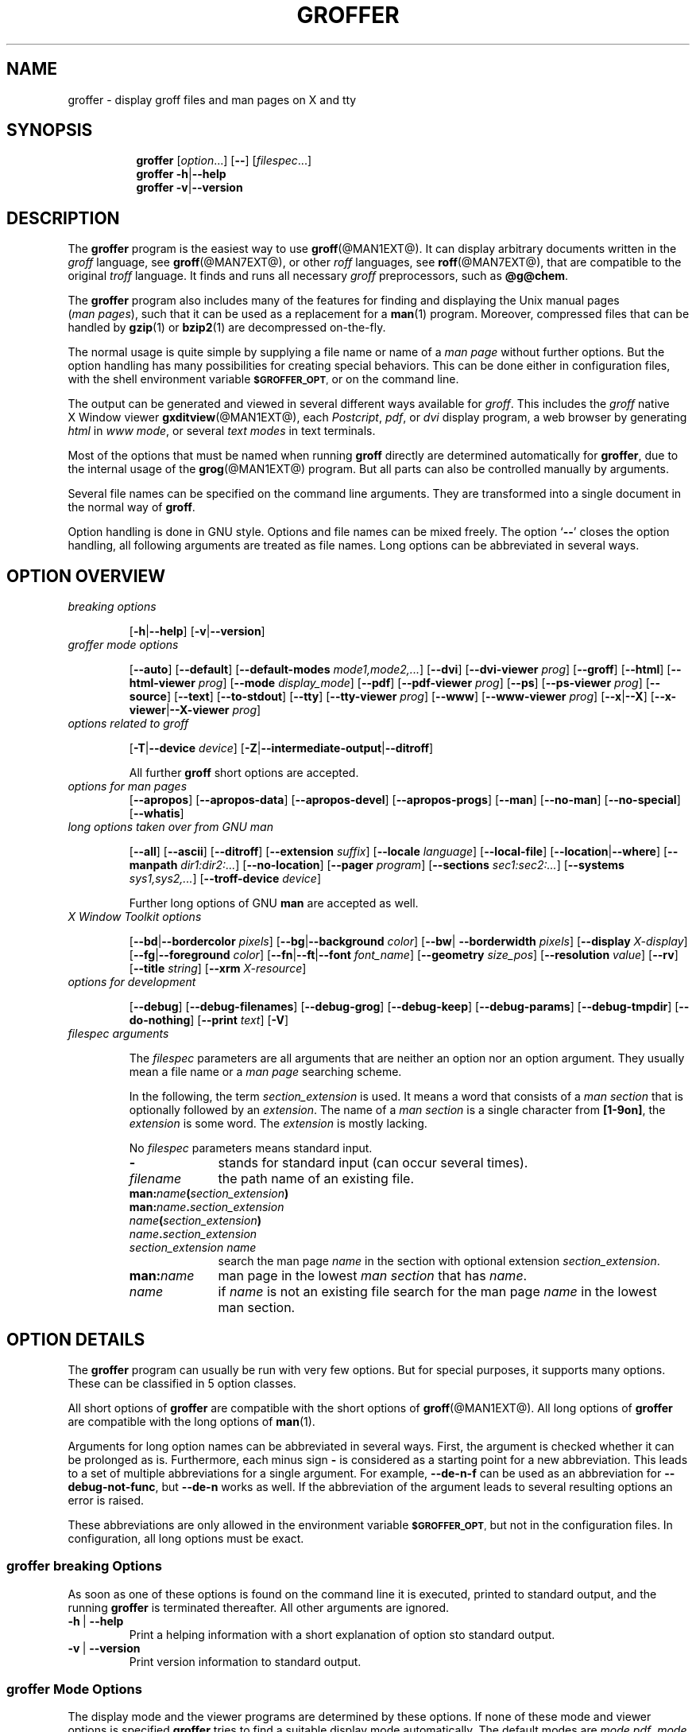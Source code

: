 .TH GROFFER @MAN1EXT@ "@MDATE@" "Groff Version @VERSION@"
.SH NAME
groffer \- display groff files and man\~pages on X and tty
.
.SH "SYNOPSIS"
.\" The .SH was moved to this place in order to appease `apropos'.
.
.\" --------------------------------------------------------------------
.\" Legalize
.\" --------------------------------------------------------------------
.
.ig
groffer.1 - man page for groffer (section 1).

Source file position:  <groff_source_top>/contrib/groffer/perl/groffer.man
Installed position:    $prefix/share/man/man1/groffer.1

Last update: 13 Feb 2007
..
.de author
This file was written by Bernd Warken.
..
.de copyleft
Copyright (C) 2001,2002,2004,2005,2006 Free Software Foundation, Inc.
.
.P
This file is part of
.IR \%groffer ,
which is part of
.IR \%groff ,
a free software project.
.
You can redistribute it and/or modify it under the terms of the
.nh
.B GNU General Public License
.hy
as published by the
.nh
.BR "Free Software Foundation" ,
.hy
either version 2, or (at your option) any later version.
.
.P
You should have received a copy of the \f[CR]GNU General Public
License\f[] along with
.IR groff ,
see the files \%\f[CB]COPYING\f[] and \%\f[CB]LICENSE\f[] in the top
directory of the
.I groff
source package.
.
Or read the
.I man\~page
.BR gpl (1).
You can also write to the
.nh
.B Free Software Foundation, 51 Franklin St - Fifth Floor, Boston,
.BR "MA 02110-1301, USA" .
.hy
..
.
.\" --------------------------------------------------------------------
.\" Setup
.\" --------------------------------------------------------------------
.
.ds Ellipsis "\&.\|.\|.\""
.
.\" --------------------------------------------------------------------
.\" setup for the macro definitions below
.\"
.\" naming:  namespace:cathegory_macro.variable_name  (experimental)
.
.\" --------------------------------------------------------------------
.\" configuration of prompt for `.Shell_cmd'* macros
.ds groffer:Shell_cmd.prompt_text sh#\"    prompt for shell commands
.ds groffer:Shell_cmd+.prompt_text >\"     prompt on continuation lines
.ds groffer:Shell_cmd_base.prompt_font I\" font for prompts
.
.\" automatically determine setup from the configuration above
.als @f groffer:Shell_cmd_base.prompt_font\"
.als @t groffer:Shell_cmd.prompt_text\"
.als @t+ groffer:Shell_cmd+.prompt_text\"
.ds groffer:Shell_cmd.prompt \f[\*[@f]]\*[@t]\f[]\"            needed
.ds groffer:Shell_cmd+.prompt \f[\*[@f]]\*[@t+]\f[]\"          needed
.nr @w \w'\*[groffer:Shell_cmd.prompt]'\"
.ft \*[@f]
.\" Full prompt width is maximum of texts plus 1m
.nr groffer:Shell_cmd_base.prompt_width (\n[@w]>?\n[@w+]+1m)\" needed
.ft
.rm @f
.rm @f+
.rm @t
.rm @t+
.rr @w
.rr @w+
.
.\" --------------------------------------------------------------------
.\" static register for inter-macro communication in `.Synopsis'*
.nr groffer:Synopsis.level 0
.
.\" --------------------------------------------------------------------
.\" static registers for inter-macro communication in `.TP'*
.nr groffer:TP.level 0
.rr groffer:TP_header.flag
.rr groffer:TP_body.flag
.rr groffer:TP.indent
.
.
.\" --------------------------------------------------------------------
.\" Macro definitions
.
.\" --------------------------------------------------------------------
.\" .CB  (<text>...)
.\"
.\" Print in constant-width bold font.
.\"
.de CB
.  ft CB
.  Text \\$*
.  ft
..
.\" --------------------------------------------------------------------
.\" .CI  (<text>...)
.\"
.\" Print in constant-width italic font.
.\"
.de CI
.  ft CI
.  Text \\$*
.  ft
..
.\" --------------------------------------------------------------------
.\" .CR  (<text>...)
.\"
.\" Print in constant-width roman font.
.\"
.de CR
.  ft CR
.  Text \\$*
.  ft
..
.\" --------------------------------------------------------------------
.\" .Error  (<text>...)
.\"
.\" Print error message to terminal and abort.
.\"
.de Error
.  tm \\$*
.  ab
..
.\" --------------------------------------------------------------------
.\" .Env_var  (<env_var_name> [<punct>])
.\"
.\" Display an environment variable, with optional punctuation.
.\"
.de Env_var
.  nh
.  SM
.  Text \f[CB]\\$1\f[]\\$2
.  hy
..
.\" --------------------------------------------------------------------
.\" .File_name  (<path_name>)
.\"
.\" Display a file or directory name in CB font.
.\"
.de File_name
.  Header_CB \\$@
..
.\" --------------------------------------------------------------------
.\" .Header_CB  (<path_name>)
.\"
.\" Display a line in CB font, for example after .TP
.\"
.de Header_CB
.  nh
.  Text \f[CB]\\$1\f[]\\$2
.  hy
..
.\" --------------------------------------------------------------------
.\" .Opt_-  ([<punct>])
.\"
.\" Print `-' (minus sign); optional punctuation.
.\"
.de Opt_-
.  ie (\\n[.$] == 0) \
.    Opt_alt - ""
.  el \
.    Opt_alt - "" "\\$1"
..
.\" --------------------------------------------------------------------
.\" .Opt_[-]  ([<punct>])
.\"
.\" Print `Opt_[-]' (minus sign in brackets); optional punctuation.
.\"
.de Opt_[-]
.  ie (\\n[.$] == 0) \
.    Opt_[alt] - ""
.  el \
.    Opt_[alt] - "" "\\$1"
..
.\" --------------------------------------------------------------------
.\" .Opt_--  ([<punct>])
.\"
.\" Print `--' (double minus); optional punctuation.
.\"
.de Opt_--
.  ie (\\n[.$] == 0) \
.    Opt_alt -- ""
.  el \
.    Opt_alt -- "" "\\$1"
..
.\" --------------------------------------------------------------------
.\" .Opt_[--]  ([<punct>])
.\"
.\" Print `Opt_[--]' (double minus in brackets); optional punctuation.
.\"
.de Opt_[--]
.  ie (\\n[.$] == 0) \
.    Opt_[alt] -- ""
.  el \
.    Opt_[alt] -- "" "\\$1"
..
.\" --------------------------------------------------------------------
.\" .Opt_alt  ([<minus> <opt>]... [<arg> [<punct>]])
.\"
.\" Alternate options separated by a vertical bar.
.\"
.\" Arguments:
.\"   minus: either `-' or `--' (font CB).
.\"   opt: a name for an option, empty allowed (font CB).
.\"   arg: optionally, the argument to the option (font I).
.\"   punct: optional punctuation (in the starting font).
.\" Result:
.\"   The minus/opt argument pairs, each
.\"   separated by a vertical bar `|', optionally add 'arg', separated
.\"   a space character ` '.
.\"
.\" Example:
.\"  .Opt_alt - T -- device -- device-troff device .
.\"  results in
.\"  -T|--device|--device-troff device.
.\"
.de Opt_alt
.  Opt_alt_base "" | "" \\$@
..
.\" --------------------------------------------------------------------
.\" .Opt_[alt]  ([<minus> <opt>]... [<arg> [<punct>]])
.\"
.\" Alternate options in brackets for section SYNOPSIS.
.\"
.\" Arguments:
.\"   minus: either `-' or `--' (font CB).
.\"   opt: a name for an option, empty allowed (font CB).
.\"   arg: optionally, the argument to the option (font I).
.\"   punct: optional punctuation (in the starting font).
.\" Global strings written to:
.\"   `@oa_prefix': left enclosing character (`[')
.\"   `@oa_sep': separator (`|')
.\"   `@oa_postfix': right enclosing character (`]')
.\" Result:
.\"   The minus/opt argument pairs, each separated by a vertical
.\"   bar `|', optionally add 'arg', separated by a space character ` '.
.\"
.\" Example:
.\"  .Opt_[alt] - T -- device -- device-troff device .
.\"  results in
.\"  [-T|--device|--device-troff device].
.\"
.de Opt_[alt]
.  Opt_alt_base [ | ] \\$@
..
.\" --------------------------------------------------------------------
.\" .Opt_alt_base  (<pre> <sep> <post> [<minus> <opt>]... [arg [punct]])
.\"
.\" Alternating options; base macro for many others; do not use directly.
.\"
.\" Arguments:
.\"   <pre>: prefix, result is preceded by this.
.\"   <sep>: separator between minus/opt pairs.
.\"   <post>: postfix, is appended to the result.
.\"   <minus>: either `-' or `--' (font CB).
.\"   <opt>: a name for an option, empty allowed (font CB).
.\"   <arg>: optionally, the argument to the option (font I).
.\"   <punct>: optional punctuation (in the starting font).
.\" Result:
.\"   String `<pre>' followed by the <minus>/<opt> argument pairs, each
.\"   separated by string `<sep>', optionally add '<arg>', separated by
.\"   a single space ` ', followed by the string `<post>'.  Terminated
.\"   by the optional punctuation <punct>.
.\"
.de Opt_alt_base
.  nr @font \\n[.f]\"
.  if (\\n[.$] < 3) \
.    Error .\\0: not enough arguments.
.  ds @pre \)\\$1\)\"                   prefix
.  ds @sep \)\\$2\)\"                   separator
.  ds @post \)\\$3\)\"                  postfix
.  shift 3
.  nr @count 0
.  ds @res \f[CR]\\*[@pre]\"
.  while (\\n[.$] >= 2) \{\
.    \"                                  do the pairs, break on no `-'
.    if !'\\$1'-' \{\
.      if !'\\$1'--' \
.        break
.    \}
.    \"                                  separator
.    if (\\n[@count] > 0) \
.      as @res \f[CR]\\*[@sep]\:\"
.    nr @count +1
.    \"                                  combine minus with option name
.    as @res \f[CB]\\-\"
.    if '\\$1'--' \
.      as @res \\-\"
.    as @res \\$2\"
.    shift 2
.  \}
.  if (\\n[.$] >= 3) \
.    Error .\\0: wrong arguments: \\$@
.  \"                                    all pairs are done
.  ie (\\n[.$] == 0) \
.    as @res \f[CR]\\*[@post]\"
.  el \{\
.    \"                                  optional option argument
.    if !'\\$1'' \
.      as @res \f[CR] \,\f[I]\\$1\"
.    shift
.    \"                                  postfix
.    as @res \\f[CR]\\*[@post]\"
.    if (\\n[.$] >= 1) \{\
.      \"                                add punctuation
.      as @res \f[\\n[@font]]\\$1\"
.    \}
.  \}
.  nh
.  Text \\*[@res]
.  hy
.  ft \\n[@font]
.  rr @count
.  rr @font
.  rm @pre
.  rm @post
.  rm @sep
.  rm @res
..
.\" --------------------------------------------------------------------
.\" .Opt_def  ([<minus> <opt>]... [<arg> [<punct>]])
.\"
.\" Definitions of options in section OPTIONS.
.\"
.\" Arguments:
.\"   minus: either `-' or `--' (font CB).
.\"   opt: a name for an option, empty allowed (font CB).
.\"   arg: optionally, the argument to the option (font I).
.\"   punct: optional punctuation (in the starting font).
.\" Result:
.\"   The header for an indented paragraph, consisting of
.\"   minus/opt argument pairs, each, separated by a space
.\"   character ` ', optionally add 'arg', separated a space
.\"   character ` '.
.\"
.\" Example:
.\"  .Opt_def - T -- device -- device-troff device .
.\"  results in
.\"  -T --device --device-troff device.
.\"  as the header of for indented paragraph.
.\"
.de Opt_def
.  TP
.    Opt_alt_base "" "\~|\~" "" \\$@
..
.\" --------------------------------------------------------------------
.\" .Opt_element  ([<minus> <opt>]... [<arg> [<punct>]])
.\"
.\" Definitions of options in section OPTIONS.
.\"
.\" Arguments:
.\"   minus: either `-' or `--' (font CB).
.\"   opt: a name for an option, empty allowed (font CB).
.\"   arg: optionally, the argument to the option (font I).
.\"   punct: optional punctuation (in the starting font).
.\" Result:
.\"   The minus/opt argument pairs, each, separated by a space
.\"   character ` ', optionally add 'arg', separated a space
.\"   character ` '.
.\"
.\" Example:
.\"  .Opt_element - T -- device -- device-troff device .
.\"  results in
.\"  -T --device --device-troff device.
.\"
.de Opt_element
.  Opt_alt_base "" "\~" "" \\$@
..
.\" --------------------------------------------------------------------
.als Opt_list Opt_element
.
.\" --------------------------------------------------------------------
.\" .Opt_long  ([<name> [<punct>]])
.\"
.\" Print `--name' somewhere in the text; optional punctuation.
.\"
.de Opt_long
.  Opt_alt -- "\\$1" "" "\\$2"
..
.\" --------------------------------------------------------------------
.\" .Opt_long_arg  ([<name> <arg> [<punct>]])
.\"
.\" Print `--name=arg' somewhere in the text; optional punctuation.
.\"
.de Opt_long_arg
.  Opt_alt -- "\\$1=\\$2" "" "\\$3"
..
.\" --------------------------------------------------------------------
.\" .Opt_[long]  ([<name> [<punct>]])
.\"
.\" Print `--name' somewhere in the text; optional punctuation.
.\"
.de Opt_[long]
.  Opt_[alt] -- "\\$1" "" "\\$2"
..
.\" --------------------------------------------------------------------
.\" .Opt_short  ([<name> [<punct>]])
.\"
.\" Print `-name' somewhere in the Text; optional punctuation.
.\"
.de Opt_short
.  Opt_alt - "\\$1" "" "\\$2"
..
.\" --------------------------------------------------------------------
.\" .Opt_[short]  ([name [punct]])
.\"
.\" Print `[-name]' somewhere in the Text; optional punctuation.
.\"
.de Opt_[short]
.  Opt_[alt] - "\\$1" "" "\\$2"
..
.\" --------------------------------------------------------------------
.\" .Shell_cmd  (<CR> [<CI>] ...)
.\"
.\" A shell command line; display args alternating in fonts CR and CI.
.\"
.\" Examples:
.\"   .Shell_cmd "groffer --dpi 100 file"
.\"     result: `sh#  groffer --dpi 100 file'
.\"             with 'sh#' in font I, the rest in CR
.\"
.\"   .Shell_cmd groffer\~--dpi\~100\~file
.\"     result: the same as above
.\"
.\"   .Shell_cmd "groffer --dpi=" value " file"
.\"     result: sh#  groffer --dpi=value file
.\"             with `groffer --dpi=' and `file' in CR; `value' in CI
.\"
.\"   .Shell_cmd groffer\~--dpi= value \~file
.\"     result: the same as the previous example
.\"
.de Shell_cmd
.  groffer:Shell_cmd_base "\*[groffer:Shell_cmd.prompt]" \\$@
..
.\" --------------------------------------------------------------------
.\" .Shell_cmd+  (<CR> [<CI>] ...)
.\"
.\" A continuation line for .Shell_cmd.
.\"
.de Shell_cmd+
.  groffer:Shell_cmd_base "\*[groffer:Shell_cmd+.prompt]" \\$@
..
.\" --------------------------------------------------------------------
.\" .Shell_cmd_base  (<prompt> [<CR> [<CI>] ...])
.\"
.\" A shell command line; display args alternating in fonts CR and CI.
.\" Internal, do not use directly.
.\"
.\" Globals: read-only register @.Shell_cmd_width
.\"
.de groffer:Shell_cmd_base
.  if (\\n[.$] <= 0) \
.    return
.  nr @+font \\n[.f]\"
.  ds @prompt \\$1\"
.  ft CR
.  \" gap between prompt and command
.  nr @+gap \\n[groffer:Shell_cmd_base.prompt_width]-\\w'\\*[@prompt]'\"
.  ds @res \\*[@prompt]\h'\\n[@+gap]u'\"
.  shift
.  ds @cf CR\"
.  while (\\n[.$] > 0) \{\
.    as @res \\f[\\*[@cf]]\\$1\"
.    shift
.    ie '\\*[@cf]'CR' \
.      ds @cf I\"
.    el \
.      ds @cf CR\"
.  \}
.  br
.  ad l
.  nh
.  nf
.  Text \\*[@res]\"
.  fi
.  hy
.  ad
.  br
.  ft \\n[@+font]
.  rr @+font
.  rr @+gap
.  rm @cf
.  rm @res
..
.\" --------------------------------------------------------------------
.\" .Synopsis  ()
.\"
.\" Begin a synopsis section, to be ended by a ./Synopsis macro.
.\"
.de Synopsis
.  if (\\n[groffer:Synopsis.level] > 0) \
.    Error .\\$0: previous .Synopsis was not closed by ./Synopsis.
.  nh
.  ds @1 \\$1\"
.  nr @old_indent \\n(.i
.  ad l
.  in +\w'\fB\\*[@1]\0'u
.  ti \\n[@old_indent]u
.  B \\*[@1]\0\c
.  rr @old_indent
.  rm @1
.  nr groffer:Synopsis.level +1\"        marker for ./Synopsis
..
.\"  --------------------------------------------------------------------
.\" ./Synopsis  ()
.\"
.\" Close a synopsis section opened by the previous .Synopsis macro.
.\"
.de /Synopsis
.  if (\\n[groffer:Synopsis.level] <= 0) \
.    Error .\\$0: no previous call of .Synopsis
.  br
.  ad
.  in
.  hy
.  nr groffer:Synopsis.level -1
..
.\"  --------------------------------------------------------------------
.\" .Text  (<text>...)
.\"
.\" Treat the arguments as text, no matter how they look.
.\"
.de Text
.  if (\\n[.$] == 0) \
.    return
.  nh
.  nop \)\\$*\)
.  hy
..
.\" --------------------------------------------------------------------
.\" .Topic  ([<indent>])
.\"
.\" A bulleted paragraph
.\"
.de Topic
.  ie (\\n[.$] = 0) \
.    ds @indent 2m\"
.  el \
.    ds @indent \\$1\"
.  TP \\*[@indent]
.  Text \[bu]
.  rm @indent
..
.\" End of macro definitions
.
.
.\" --------------------------------------------------------------------
.\" SH "SYNOPSIS"
.\" --------------------------------------------------------------------
.
.ad l
.Synopsis groffer
.RI [ option \*[Ellipsis]]
.Opt_[--]
.RI [ \%filespec \*[Ellipsis]]
./Synopsis
.
.Synopsis groffer
.Opt_alt - h -- help
./Synopsis
.
.Synopsis groffer
.Opt_alt - v -- version
./Synopsis
.
.
.\" --------------------------------------------------------------------
.SH DESCRIPTION
.\" --------------------------------------------------------------------
.
The
.B \%groffer
program is the easiest way to use
.BR \%groff (@MAN1EXT@).
It can display arbitrary documents written in the
.I \%groff
language, see
.BR \%groff (@MAN7EXT@),
or other
.I \%roff
languages, see
.BR \%roff (@MAN7EXT@),
that are compatible to the original
.I \%troff
language.
.
It finds and runs all necessary
.I groff
preprocessors, such as
.BR @g@chem .
.
.
.P
The
.B \%groffer
program also includes many of the features for finding and displaying
the \%\f[CR]Unix\f[] manual pages
.nh
.RI ( man\~pages ),
.hy
such that it can be used as a replacement for a
.BR \%man (1)
program.
.
Moreover, compressed files that can be handled by
.BR \%gzip (1)
or
.BR \%bzip2 (1)
are decompressed on-the-fly.
.
.
.P
The normal usage is quite simple by supplying a file name or name of a
.I \%man\~page
without further options.
.
But the option handling has many possibilities for creating special
behaviors.
.
This can be done either in configuration files, with the shell
environment variable
.Env_var \%$GROFFER_OPT ,
or on the command line.
.
.
.P
The output can be generated and viewed in several different ways
available for
.IR \%groff .
.
This includes the
.I \%groff
native \%\f[CR]X\~Window\f[] viewer
.BR \%gxditview (@MAN1EXT@),
each
.IR \%Postcript ,
.IR \%pdf ,
or
.I \%dvi
display program, a web browser by generating
.I \%html
in
.IR \%www\~mode ,
or several
.I \%text\~modes
in text terminals.
.
.
.P
Most of the options that must be named when running
.B \%groff
directly are determined automatically for
.BR \%groffer ,
due to the internal usage of the
.BR \%grog (@MAN1EXT@)
program.
.
But all parts can also be controlled manually by arguments.
.
.
.P
Several file names can be specified on the command line arguments.
.
They are transformed into a single document in the normal way of
.BR \%groff .
.
.
.P
Option handling is done in \f[CR]GNU\f[] style.
.
Options and file names can be mixed freely.
.
The option
.RB ` \-\- '
closes the option handling, all following arguments are treated as
file names.
.
Long options can be abbreviated in several ways.
.
.
.\" --------------------------------------------------------------------
.SH "OPTION OVERVIEW"
.\" --------------------------------------------------------------------
.
.TP
.I breaking options
.RS
.P
.Opt_[alt] - h -- help
.Opt_[alt] - v -- version
.RE
.
.
.TP
.I \%groffer mode options
.RS
.P
.Opt_[alt] -- auto
.Opt_[alt] -- default
.Opt_[alt] -- default\-modes mode1,mode2,\*[Ellipsis]
.Opt_[alt] -- dvi
.Opt_[alt] -- dvi\-viewer prog
.Opt_[alt] -- groff
.Opt_[alt] -- html
.Opt_[alt] -- html\-viewer prog
.Opt_[alt] -- mode display_mode
.Opt_[alt] -- pdf
.Opt_[alt] -- pdf\-viewer prog
.Opt_[alt] -- ps
.Opt_[alt] -- ps\-viewer prog
.Opt_[alt] -- source
.Opt_[alt] -- text
.Opt_[alt] -- to\-stdout
.Opt_[alt] -- tty
.Opt_[alt] -- tty\-viewer prog
.Opt_[alt] -- www
.Opt_[alt] -- www\-viewer prog
.Opt_[alt] -- x -- X
.Opt_[alt] -- x\-viewer -- X\-viewer prog
.RE
.
.
.TP
.I options related to \%groff
.RS
.P
.Opt_[alt] - T -- device device
.Opt_[alt] - Z -- intermediate\-output -- ditroff
.P
All further
.B \%groff
short options are accepted.
.RE
.
.
.TP
.I options for man\~pages
.Opt_[alt] -- apropos
.Opt_[alt] -- apropos\-data
.Opt_[alt] -- apropos\-devel
.Opt_[alt] -- apropos\-progs
.Opt_[alt] -- man
.Opt_[alt] -- no-man
.Opt_[alt] -- no-special
.Opt_[alt] -- whatis
.
.
.TP
.I long options taken over from GNU man
.RS
.P
.Opt_[alt] -- all
.Opt_[alt] -- ascii
.Opt_[alt] -- ditroff
.Opt_[alt] -- extension suffix
.Opt_[alt] -- locale language
.Opt_[alt] -- local-file
.Opt_[alt] -- location -- where
.Opt_[alt] -- manpath dir1:dir2:\*[Ellipsis]
.Opt_[alt] -- no-location
.Opt_[alt] -- pager program
.Opt_[alt] -- sections sec1:sec2:\*[Ellipsis]
.Opt_[alt] -- systems sys1,sys2,\*[Ellipsis]
.Opt_[alt] -- troff-device device
.P
Further long options of \f[CR]GNU\f[]
.B man
are accepted as well.
.RE
.
.
.TP
.I X Window Toolkit options
.RS
.P
.Opt_[alt] -- bd -- bordercolor pixels
.Opt_[alt] -- bg -- background color
.Opt_[alt] -- bw -- borderwidth pixels
.Opt_[alt] -- display X-display
.Opt_[alt] -- fg -- foreground color
.Opt_[alt] -- fn -- ft -- font font_name
.Opt_[alt] -- geometry size_pos
.Opt_[alt] -- resolution value
.Opt_[alt] -- rv
.Opt_[alt] -- title string
.Opt_[alt] -- xrm X-resource
.RE
.
.
.TP
.I options for development
.RS
.P
.Opt_[alt] -- debug
.Opt_[alt] -- debug\-filenames
.Opt_[alt] -- debug\-grog
.Opt_[alt] -- debug\-keep
.Opt_[alt] -- debug\-params
.Opt_[alt] -- debug\-tmpdir
.Opt_[alt] -- do\-nothing
.Opt_[alt] -- print text
.Opt_[alt] - V
.RE
.
.
.TP
.I \%filespec arguments
.RS
.P
The
.I \%filespec
parameters are all arguments that are neither an option nor an option
argument.
.
They usually mean a file name or a
.I man page
searching scheme.
.
.
.P
In the following, the term
.I section_extension
is used.
.
It means a word that consists of a
.I man section
that is optionally followed by an
.IR extension .
.
The name of a
.I man section
is a single character from
.BR \%[1-9on] ,
the
.I extension
is some word.
.
The
.I extension
is mostly lacking.
.
.
.P
No
.I \%filespec
parameters means standard input.
.
.
.TP 10m
.Opt_short ""
stands for standard input (can occur several times).
.
.
.TP
.I filename
the path name of an existing file.
.
.
.TP
.BI man: name ( section_extension )
.TQ
.BI man: name . section_extension
.TQ
.IB name ( section_extension )
.TQ
.IB name . section_extension
.TQ
.I "section_extension name"
search the \%man\~page
.I \%name
in the section with optional extension
.IR section_extension .
.
.
.TP
.BI man: name
\%man\~page in the lowest
.I \%man\~section
that has
.IR \%name .
.
.
.TP
.I name
if
.I \%name
is not an existing file search for the man\~page
.I \%name
in the lowest man\~section.
.
.RE
.
.
.\" --------------------------------------------------------------------
.SH "OPTION DETAILS"
.\" --------------------------------------------------------------------
.
The
.B \%groffer
program can usually be run with very few options.
.
But for special purposes, it supports many options.
.
These can be classified in 5 option classes.
.
.
.P
All short options of
.B \%groffer
are compatible with the short options of
.BR \%groff (@MAN1EXT@).
.
All long options of
.B \%groffer
are compatible with the long options of
.BR \%man (1).
.
.
.P
Arguments for long option names can be abbreviated in several ways.
.
First, the argument is checked whether it can be prolonged as is.
.
Furthermore, each minus sign
.Opt_short
is considered as a starting point for a new abbreviation.
.
This leads to a set of multiple abbreviations for a single argument.
.
For example,
.Opt_long de\-n\-f
can be used as an abbreviation for
.Opt_long debug\-not\-func ,
but
.Opt_long de\-n
works as well.
.
If the abbreviation of the argument leads to several resulting options
an error is raised.
.
.
.P
These abbreviations are only allowed in the environment variable
.Env_var \%$GROFFER_OPT ,
but not in the configuration files.
.
In configuration, all long options must be exact.
.
.
.\" --------------------------------------------------------------------
.SS "groffer breaking Options"
.\" --------------------------------------------------------------------
.
As soon as one of these options is found on the command line it is
executed, printed to standard output, and the running
.B \%groffer
is terminated thereafter.
.
All other arguments are ignored.
.
.
.Opt_def - h -- help
Print a helping information with a short explanation of option sto
standard output.
.
.
.Opt_def - v -- version
Print version information to standard output.
.
.
.\" --------------------------------------------------------------------
.SS "groffer Mode Options"
.\" --------------------------------------------------------------------
.
The display mode and the viewer programs are determined by these
options.
.
If none of these mode and viewer options is specified
.B \%groffer
tries to find a suitable display mode automatically.
.
The default modes are
.IR "mode pdf" ,
.IR "mode ps" ,
.IR "mode html" ,
.IR "mode x" ,
and
.I "mode dvi"
in \%\f[CR]X\~Window\f[] with different viewers and
.I mode tty
with device
.I latin1
under
.B less
on a terminal; other modes are tested if the programs for the main
default mode do not exist.
.
.
.P
In \%\f[CR]X\~Window\f[],
many programs create their own window when called.
.B \%groffer
can run these viewers as an independent program in the background.
.
As this does not work in text mode on a terminal (tty) there must be a
way to know which viewers are \%\f[CR]X\~Window\f[] graphical
programs.
.
The
.B \%groffer
script has a small set of information on some viewer names.
.
If a viewer argument of the command\-line chooses an element that is
kept as \%\f[CR]X\~Window\f[] program in this list it is treated as a
viewer that can run in the background.
.
All other, unknown viewer calls are not run in the background.
.
.
.P
For each mode, you are free to choose whatever viewer you want.
.
That need not be some graphical viewer suitable for this mode.
.
There is a chance to view the output source; for example, the
combination of the options
.Opt_long mode=ps
and
.Opt_long ps\-viewer=less
shows the content of the
.I Postscript
output, the source code, with the pager
.BR less .
.
.
.Opt_def -- auto
Equivalent to
.Opt_long_arg mode auto .
.
.
.Opt_def -- default
Reset all configuration from previously processed command line options
to the default values.
.
This is useful to wipe out all former options of the configuration, in
.Env_var \%$GROFFER_OPT ,
and restart option processing using only the rest of the command line.
.
.
.Opt_def -- default\-modes mode1,mode2,\*[Ellipsis]
Set the sequence of modes for
.I \%auto\~mode
to the comma separated list given in the argument.
.
See
.Opt_long mode
for details on modes.  Display in the default manner; actually, this
means to try the modes
.IR x ,
.IR ps ,
and
.I \%tty
in this sequence.
.
.
.
.Opt_def -- dvi
Equivalent to
.Opt_long_arg mode \%dvi .
.
.
.Opt_def -- dvi\-viewer prog
Choose a viewer program for
.IR \%dvi\~mode .
.
This can be a file name or a program to be searched in
.Env_var $PATH .
.
Known \%\f[CR]X\~Window\f[]
.I \%dvi
viewers include
.BR \%xdvi (1)
and
.BR \%dvilx (1)
.
In each case, arguments can be provided additionally.
.
.
.Opt_def -- groff
Equivalent to
.Opt_long_arg mode groff .
.
.
.Opt_def -- html
Equivalent to
.Opt_long_arg mode html .
.
.
.Opt_def -- html\-viewer
Choose a web browser program for viewing in
.IR \%html\~mode .
.
It can be the path name of an executable file or a program in
.Env_var $PATH .
.
In each case, arguments can be provided additionally.
.
.
.Opt_def -- mode value
.
Set the display mode.
.
The following mode values are recognized:
.
.RS
.
.TP
.Header_CB auto
Select the automatic determination of the display mode.
.
The sequence of modes that are tried can be set with the
.Opt_long default\-modes
option.
.
Useful for restoring the
.I \%default\~mode
when a different mode was specified before.
.
.
.TP
.Header_CB dvi
Display formatted input in a
.I \%dvi
viewer program.
.
By default, the formatted input is displayed with the
.BR \%xdvi (1)
program.
.Opt_long dvi .
.
.
.TP
.Header_CB groff
After the file determination, switch
.B \%groffer
to process the input like
.BR \%groff (@MAN1EXT@)
would do.
.
This disables the
.I \%groffer
viewing features.
.
.
.TP
.Header_CB html
Translate the input into html format and display the result in a web
browser program.
.
By default, the existence of a sequence of standard web browsers is
tested, starting with
.BR \%konqueror (1)
and
.BR \%mozilla (1).
The text html viewer is
.BR \%lynx (1).
.
.
.TP
.Header_CB pdf
Display formatted input in a
.I \%PDF
(Portable Document Format) viewer
program.
.
By default, the input is formatted by
.B \%groff
using the Postscript device, then it is transformed into the PDF file
format using
.BR \%gs (1),
or
.BR ps2pdf (1).
If that's not possible, the
.I Postscript mode (ps)
is used instead.
.
Finally it is displayed using different viewer programs.
.
.I \%pdf
has a big advantage because the text is displayed graphically and
is searchable as well.
.
.
.TP
.Header_CB ps
Display formatted input in a Postscript viewer program.
.
By default, the formatted input is displayed in one of many viewer
programs.
.
.
.TP
.Header_CB text
Format in a
.I \%groff\~text\~mode
and write the result to standard output without a pager or viewer
program.
.
The text device,
.I \%latin1
by default, can be chosen with option
.Opt_short T .
.
.
.TP
.Header_CB tty
Format in a
.I \%groff\~text\~mode
and write the result to standard output using a text pager program,
even when in \%\f[CR]X\~Window\f[].
.
.
.TP
.Header_CB www
Equivalent to
.Opt_long_arg mode html .
.
.
.TP
.Header_CB x
Display the formatted input in a native
.I roff
viewer.
.
By default, the formatted input is displayed with the
.BR \%gxditview (@MAN1EXT@)
program being distributed together with
.BR \%groff .
But the standard \%\f[CR]X\~Window\f[] tool
.BR \%xditview (1)
can also be chosen with the option
.Opt_long x\-viewer .
The default resolution is
.BR 75\~dpi ,
but
.B 100\~dpi
are also possible.
.
The default
.I groff
device
for the resolution of
.B 75\~dpi
is
.BR X75\-12 ,
for
.B 100\~dpi
it is
.BR X100 .
.
The corresponding
.I "groff intermediate output"
for the actual device is generated and the result is displayed.
.
For a resolution of
.BR 100\~dpi ,
the default width of the geometry of the display program is chosen to
.BR 850\~dpi .
.
.
.TP
.Header_CB X
Equivalent to
.Opt_long_arg mode x .
.
.
.P
The following modes do not use the
.I \%groffer
viewing features.
.
They are only interesting for advanced applications.
.
.
.TP
.Header_CB groff
Generate device output with plain
.I \%groff
without using the special viewing features of
.IR \%groffer .
If no device was specified by option
.Opt_short T
the
.I \%groff
default
.B \%ps
is assumed.
.
.
.TP
.Header_CB source
Output the roff source code of the input files without further
processing.
.
.
.RE
.
.
.Opt_def -- pdf
Equivalent to
.Opt_long_arg mode pdf .
.
.
.Opt_def -- pdf\-viewer prog
Choose a viewer program for
.IR \%pdf\~mode .
.
This can be a file name or a program to be searched in
.Env_var $PATH ;
arguments can be provided additionally.
.
.
.Opt_def -- ps
Equivalent to
.Opt_long_arg mode ps .
.
.
.Opt_def -- ps\-viewer prog
Choose a viewer program for
.IR \%ps\~mode .
.
This can be a file name or a program to be searched in
.Env_var $PATH .
.
Common Postscript viewers inlude
.BR \%gv (1),
.BR \%ghostview (1),
and
.BR \%gs (1),
.
In each case, arguments can be provided additionally.
.
.
.Opt_def -- source
Equivalent
.Opt_long_arg mode source .
.
.
.Opt_def -- text
Equivalent to
.Opt_long_arg mode text .
.
.
.Opt_def -- to\-stdout
The file for the chosen mode is generated and its content is printed
to standard output.
.
It will not be displayed in graphical mode.
.
.
.Opt_def -- tty
Equivalent to
.Opt_long_arg mode tty .
.
.
.Opt_def -- tty\-viewer prog
Choose a text pager for mode
.IR tty .
The standard pager is
.BR less (1).
This option is eqivalent to
.I man
option
.Opt_long_arg pager prog .
The option argument can be a file name or a program to be searched in
.Env_var $PATH ;
arguments can be provided additionally.
.
.
.Opt_def -- www
Equivalent to
.Opt_long_arg mode html .
.
.
.Opt_def -- www\-viewer prog
Equivalent to
.Opt_long html\-viewer .
.
.
.Opt_def -- X -- x
Equivalent to
.Opt_long_arg mode x .
.
.
.Opt_def -- X\-viewer -- x\-viewer prog
Choose a viewer program for
.IR \%x\~mode .
Suitable viewer programs are
.BR \%gxditview (@MAN1EXT@)
which is the default and
.BR \%xditview (1).
The argument can be any executable file or a program in
.Env_var $PATH ;
arguments can be provided additionally.
.
.
.TP
.Opt_--
Signals the end of option processing; all remaining arguments are
interpreted as
.I \%filespec
parameters.
.
.
.P
Besides these,
.B \%groffer
accepts all short options that are valid for the
.BR \%groff (@MAN1EXT@)
program.
.
All
.RB \%non- groffer
options are sent unmodified via
.B \%grog
to
.BR \%groff .
.
So postprocessors, macro packages, compatibility with
.I classical
.IR \%troff ,
and much more can be manually specified.
.
.
.\" --------------------------------------------------------------------
.SS "Options related to groff"
.\" --------------------------------------------------------------------
.
All short options of
.B \%groffer
are compatible with the short options of
.BR \%groff (@MAN1EXT@).
.
The following of
.B \%groff
options have either an additional special meaning within
.B \%groffer
or make sense for normal usage.
.
.
.P
Because of the special outputting behavior of the
.B \%groff
option
.Opt_short Z
.B \%groffer
was designed to be switched into
.I \%groff\~mode ;
the
.I \%groffer
viewing features are disabled there.
.
The other
.B \%groff
options do not switch the mode, but allow to customize the formatting
process.
.
.
.Opt_def - a
This generates an ascii approximation of output in the
.IR \%text\~modes .
.
That could be important when the text pager has problems with control
sequences in
.IR "tty mode" .
.
.
.Opt_def - m file
Add
.I \%file
as a
.I \%groff
macro file.
.
This is useful in case it cannot be recognized automatically.
.
.
.Opt_def - P opt_or_arg
Send the argument
.I \%opt_or_arg
as an option or option argument to the actual
.B \%groff
postprocessor.
.
.
.Opt_def - T -- device devname
.
This option determines
.BR \%groff 's
output device.
.
The most important devices are the text output devices for referring
to the different character sets, such as
.BR \%ascii ,
.BR \%utf8 ,
.BR \%latin1 ,
and others.
.
Each of these arguments switches
.B \%groffer
into a
.I \%text\~mode
using this device, to
.I \%mode\~tty
if the actual mode is not a
.IR \%text\~mode .
.
The following
.I \%devname
arguments are mapped to the corresponding
.B \%groffer
.Opt_long_arg mode \fIdevname\fR
option:
.BR \%dvi ,
.BR \%html ,
and
.BR \%ps .
All
.B \%X*
arguments are mapped to
.IR \%mode\~x .
Each other
.I \%devname
argument switches to
.I \%mode\~groff
using this device.
.
.
.Opt_def - X
is equivalent to
.BR "groff \-X" .
It displays the
.I groff intermediate output
with
.BR gxditview .
As the quality is relatively bad this option is deprecated; use
.Opt_long X
instead because the
.I \%x\~mode
uses an
.IR X *
device for a better display.
.
.
.Opt_def - Z -- intermediate-output -- ditroff
Switch into
.I \%groff\~mode
and format the input with the
.I \%groff intermediate output
without postprocessing; see
.BR \%groff_out (@MAN5EXT@).
This is equivalent to option
.Opt_long ditroff
of
.IR \%man ,
which can be used as well.
.
.
.P
All other
.B \%groff
options are supported by
.BR \%groffer ,
but they are just transparently transferred to
.B \%groff
without any intervention.
.
The options that are not explicitly handled by
.B \%groffer
are transparently passed to
.BR \%groff .
.
Therefore these transparent options are not documented here, but in
.BR \%groff (@MAN1EXT@).
Due to the automatism in
.BR \%groffer ,
none of these
.B \%groff
options should be needed, except for advanced usage.
.
.
.\" --------------------------------------------------------------------
.SS "Options for man\~pages"
.\" --------------------------------------------------------------------
.
.Opt_def -- apropos
Start the
.BR \%apropos (1)
command or facility of
.BR \%man (1)
for searching the
.I \%filespec
arguments within all
.I \%man\~page
descriptions.
.
Each
.I \%filespec
argument is taken for search as it is;
.I section
specific parts are not handled, such that
.B 7 groff
searches for the two arguments
.B 7
and
.BR groff ,
with a large result; for the
.I \%filespec
.B groff.7
nothing will be found.
.
The
.I language
locale is handled only when the called programs do support this; the
GNU
.B apropos
and
.B man \-k
do not.
.
The display differs from the
.B \%apropos
program by the following concepts:
.RS
.Topic
Construct a
.I \%groff
frame similar to a
.I \%man\~page
to the output of
.BR \%apropos ,
.Topic
each
.I \%filespec
argument is searched on its own.
.Topic
The restriction by
.Opt_long sections
is handled as well,
.Topic
wildcard characters are allowed and handled without a further option.
.RE
.
.
.Opt_def -- apropos\-data
Show only the
.B \%apropos
descriptions for data documents, these are the
.BR \%man (7)
.IR sections\~4 ", " 5 ", and " 7 .
.
Direct
.I section
declarations are ignored, wildcards are accepted.
.
.
.Opt_def -- apropos\-devel
Show only the
.B \%apropos
descriptions for development documents, these are the
.BR man (7)
.IR sections\~2 ", " 3 ", and " 9 .
.
Direct
.I section
declarations are ignored, wildcards are accepted.
.
.
.Opt_def -- apropos\-progs
Show only the
.B \%apropos
descriptions for documents on programs, these are the
.BR \%man (7)
.IR sections\~1 ", " 6 ", and " 8 .
.
Direct
.I section
declarations are ignored, wildcards are accepted.
.
.
.Opt_def -- whatis
For each
.I \%filespec
argument search all
.I \%man\~pages
and display their description \[em] or say that it is not a
.IR \%man\~page .
This is written from anew, so it differs from
.IR man 's
.B whatis
output by the following concepts
.RS
.Topic
each retrieved file name is added,
.Topic
local files are handled as well,
.Topic
the \fIlanguage\fP and \fIsystem\fP locale is supported,
.Topic
the display is framed by a
.I groff
output format similar to a
.IR \%man\~page ,
.Topic
wildcard characters are allowed without a further option.
.RE
.
.
.P
The following options were added to
.B \%groffer
for choosing whether the file name arguments are interpreted as names
for local files or as a search pattern for
.IR \%man\~pages .
.
The default is looking up for local files.
.
.
.Opt_def -- man
Check the non-option command line arguments
.nh
.RI ( filespecs )
.hy
first on being
.IR \%man\~pages ,
then whether they represent an existing file.
.
By default, a
.I \%filespec
is first tested whether it is an existing file.
.
.
.Opt_def -- no-man -- local-file
Do not check for
.IR \%man\~pages .
.
.Opt_long local-file
is the corresponding
.B man
option.
.
.
.Opt_def -- no-special
Disable former calls of
.Opt_long all ,
.Opt_long apropos* ,
and
.Opt_long whatis .
.
.
.\" --------------------------------------------------------------------
.SS "Long options taken over from GNU man"
.\" --------------------------------------------------------------------
.
The long options of
.B \%groffer
were synchronized with the long options of \f[CR]GNU\f[]
.BR man .
.
All long options of \f[CR]GNU\f[]
.B man
are recognized, but not all of these options are important to
.BR \%groffer ,
so most of them are just ignored.
.
These ignored
.B man
options are
.Opt_long catman ,
.Opt_long troff ,
and
.Opt_long update .
.
.
.P
In the following, the
.B man
options that have a special meaning for
.B \%groffer
are documented.
.
.
.P
If your system has \f[CR]GNU\f[]
.B man
installed the full set of long and short options of the \f[CR]GNU\f[]
.B man
program can be passed via the environment variable
.Env_var \%$MANOPT ;
see
.BR \%man (1).
.
.
.Opt_def -- all
In searching
.IR \%man\~pages ,
retrieve all suitable documents instead of only one.
.
.
.Opt_def - 7 -- ascii
In
.IR \%text\~modes ,
display ASCII translation of special characters for critical environment.
.
This is equivalent to
.BR "groff -mtty_char" ;
see
.BR groff_tmac (@MAN5EXT@).
.
.
.Opt_def -- ditroff
Produce
.IR "groff intermediate output" .
This is equivalent to
.B \%groffer
.Opt_short Z .
.
.
.Opt_def -- extension suffix
Restrict
.I \%man\~page
search to file names that have
.I \%suffix
appended to their section element.
.
For example, in the file name
.I \%/usr/share/man/man3/terminfo.3ncurses.gz
the
.I \%man\~page
extension is
.IR \%ncurses .
.
.
.Opt_def -- locale language
.
Set the language for
.IR \%man\~pages .
.
This has the same effect, but overwrites
.Env_var $LANG
.
.
.Opt_def -- location
Print the location of the retrieved files to standard error.
.
.
.Opt_def -- no-location
Do not display the location of retrieved files; this resets a former
call to
.Opt_long location .
.
This was added by
.BR \%groffer .
.
.
.Opt_def -- manpath "'dir1:dir2:\*[Ellipsis]'"
Use the specified search path for retrieving
.I \%man\~pages
instead of the program defaults.
.
If the argument is set to the empty string "" the search for
.I \%man\~page
is disabled.
.
.
.Opt_def -- pager
Set the pager program in
.IR \%tty\~mode ;
default is
.BR \%less .
This is equivalent to
.Opt_long tty\-viewer .
.
.
.Opt_def -- sections "'sec1:sec2:\*[Ellipsis]'"
Restrict searching for
.I \%man\~pages
to the given
.IR sections ,
a colon-separated list.
.
.
.Opt_def -- systems "'sys1,sys2,\*[Ellipsis]'"
Search for
.I \%man\~pages
for the given operating systems; the argument
.I \%systems
is a comma-separated list.
.
.
.Opt_def -- where
Eqivalent to
.Opt_long location .
.
.
.\" --------------------------------------------------------------------
.SS "X\~\%Window\~\%Toolkit Options"
.\" --------------------------------------------------------------------
.
The following long options were adapted from the corresponding
\%\f[CR]X\~Window\~Toolkit\f[] options.
.
.B \%groffer
will pass them to the actual viewer program if it is an
\%\f[CR]X\~Window\f[] program.
.
Otherwise these options are ignored.
.
.
.P
Unfortunately these options use the old style of a single minus for
long options.
.
For
.B \%groffer
that was changed to the standard with using a double minus for long
options, for example,
.B \%groffer
uses the option
.Opt_long font
for the \%\f[CR]X\~Window\f[] option
.Opt_short font .
.
.
.P
See
.BR \%X (1),
.BR \%X (7),
and the documentation on the \%\f[CR]X\~Window\~Toolkit\f[] options
for more details on these options and their arguments.
.
.
.Opt_def -- background color
Set the background color of the viewer window.
.
.
.Opt_def -- bd pixels
This is equivalent to
.Opt_long bordercolor .
.
.
.Opt_def -- bg color
This is equivalent to
.Opt_long background .
.
.
.Opt_def -- bw pixels
This is equivalent to
.Opt_long borderwidth .
.
.
.Opt_def -- bordercolor pixels
Specifies the color of the border surrounding the viewer window.
.
.
.Opt_def -- borderwidth pixels
Specifies the width in pixels of the border surrounding the viewer
window.
.
.
.Opt_def -- display X-display
Set the \%\f[CR]X\~Window\f[] display on which the viewer program
shall be started, see the \%\f[CR]X\~Window\f[] documentation for the
syntax of the argument.
.
.
.Opt_def -- foreground color
Set the foreground color of the viewer window.
.
.
.Opt_def -- fg color
This is equivalent to
.Opt_short foreground .
.
.
.Opt_def -- fn font_name
This is equivalent to
.Opt_long font .
.
.
.Opt_def -- font font_name
Set the font used by the viewer window.
.
The argument is an \%\f[CR]X\~Window\f[] font name.
.
.
.Opt_def -- ft font_name
This is equivalent to
.Opt_long font .
.
.
.Opt_def -- geometry size_pos
Set the geometry of the display window, that means its size and its
starting position.
.
See
.BR \%X (7)
for the syntax of the argument.
.
.
.Opt_def -- resolution value
Set \%\f[CR]X\~Window\f[] resolution in dpi (dots per inch) in some
viewer programs.
.
The only supported dpi values are
.B 75
and
.BR 100 .
.
Actually, the default resolution for
.B \%groffer
is set to
.BR 75\~dpi .
The resolution also sets the default device in
.IR "mode x" .
.
.
.Opt_def -- rv
Reverse foreground and background color of the viewer window.
.
.
.Opt_def -- title "'some text'"
Set the title for the viewer window.
.
.
.Opt_def -- xrm "'resource'"
Set \f[CR]\%X\~Window\f[] resource.
.
.
.\" --------------------------------------------------------------------
.SS "Options for Development"
.\" --------------------------------------------------------------------
.
.Opt_def -- debug
Enable all debugging options
.Opt_long debug\-\fItype\fP .
.
The temporary files are kept and not deleted, the
.B grog
output is printed, the name of the temporary directory is printed, the
displayed file names are printed, and the parameters are printed.
.
.
.Opt_def -- debug\-filenames
Print the names of the files and
.I \%man\~pages
that are displayed by
.BR \&groffer .
.
.
.Opt_def -- debug\-grog
Print the output of all
.B grog
commands.
.
.
.Opt_def -- debug\-keep
Enable two debugging informations.
.
Print the name of the temporary directory and keep the temporary
files, do not delete them during the run of
.BR \% groffer .
.
.
.Opt_def -- debug\-params
Print the parameters, as obtained from the configuration files, from
.Env_var \%GROFFER_OPT ,
and the command line arguments.
.
.
.Opt_def -- debug\-tmpdir
Print the name of the temporary directory.
.
.
.Opt_def -- do-nothing
This is like
.Opt_long version ,
but without the output; no viewer is started.
.
This makes only sense in development.
.
.
.Opt_def -- print=text
Just print the argument to standard error.
.
This is good for parameter check.
.
.
.Opt_def - V
This is an advanced option for debugging only.
.
Instead of displaying the formatted input, a lot of
.I \%groffer
specific information is printed to standard output:
.
.RS
.Topic
the output file name in the temporary directory,
.
.Topic
the display mode of the actual
.B \%groffer
run,
.
.Topic
the display program for viewing the output with its arguments,
.
.Topic
the active parameters from the config files, the arguments in
.Env_var \%$GROFFER_OPT ,
and the arguments of the command line,
.
.Topic
the pipeline that would be run by the
.B \%groff
program, but without executing it.
.RE
.
.
.P
Other useful debugging options are the
.B \%groff
option
.Opt_short Z
and
.Opt_long_arg mode groff .
.
.
.\" --------------------------------------------------------------------
.SS "Filespec Arguments"
.\" --------------------------------------------------------------------
.
A
.I \%filespec
parameter is an argument that is not an option or option argument.
.
In
.BR \%groffer ,
.I \%filespec
parameters are a file name or a template for searching
.IR \%man\~pages .
.
These input sources are collected and composed into a single output
file such as
.B \%groff
does.
.
.
.P
The strange \%\f[CR]POSIX\f[] behavior to regard all arguments behind
the first non-option argument as
.I \%filespec
arguments is ignored.
.
The \f[CR]GNU\f[] behavior to recognize options even when mixed with
.I \%filespec
arguments is used througout.
.
But, as usual, the double minus argument
.Opt_long
ends the option handling and interprets all following arguments as
.I \%filespec
arguments; so the \%\f[CR]POSIX\f[] behavior can be easily adopted.
.
.
.P
The options
.Opt_long apropos*
have a special handling of
.I filespec
arguments.
.
Each argument is taken as a search scheme of its own.
.
Also a regexp (regular expression) can be used in the filespec.
.
For example,
.B groffer --apropos '^gro.f$'
searches
.B groff
in the
.I man\~page
name, while
.B groffer --apropos groff
searches
.B groff
somewhere in the name or description of the
.IR man\~pages .
.
.
.P
All other parts of
.IR groffer ,
such as the normal display or the output with
.Opt_long whatis
have a different scheme for
.IR filespecs .
No regular expressions are used for the arguments.
.
The
.I filespec
arguments are handled by the following scheme.
.
.
.P
It is necessary to know that on each system the
.I \%man\~pages
are sorted according to their content into several sections.
.
The
.I classical man sections
have a single-character name, either a digit from
.B 1
to
.B 9
or one of the characters
.B n
or
.BR o .
.
.
.P
This can optionally be followed by a string, the so-called
.IR extension .
The
.I extension
allows to store several
.I man\~pages
with the same name in the same
.IR section .
But the
.I extension
is only rarely used, usually it is omitted.
.
Then the
.I extensions
are searched automatically by alphabet.
.
.
.P
In the following, we use the name
.I section_extension
for a word that consists of a single character
.I section
name or a
.I section
character that is followed by an
.IR extension .
.
Each
.I \%filespec
parameter can have one of the following forms in decreasing sequence.
.
.
.Topic
No
.I \%filespec
parameters means that
.B \%groffer
waits for standard input.
.
The minus option
.Opt_short ""
always stands for standard input; it can occur several times.
.
If you want to look up a
.I \%man\~page
called
.Opt_short ""
use the argument
.BR "man:\-" .
.
.
.Topic
Next a
.I \%filespec
is tested whether it is the path name of an existing file.
.
Otherwise it is assumed to be a searching pattern for a
.IR \%man\~page .
.
.
.Topic
.BI \%man: name ( section_extension ) ,
.BI \%man: name . section_extension,
.IB \%name ( section_extension ) ,
or
.IB \%name . section_extension
search the \%man\~page
.I \%name
in \%man\~section and possibly extension of
.IR \%section_extension .
.
.
.Topic
Now
.BI \%man: name
searches for a
.I \%man\~page
in the lowest
.I \%man\~section
that has a document called
.IR \%name .
.
.
.Topic
.I \%section_extension\~name
is a pattern of 2 arguments that originates from a strange argument
parsing of the
.B man
program.
.
Again, this searches the man page
.I name
with
.IR \%section_extension ,
a combination of a
.I section
character optionally followed by an
.IR extension .
.
.
.Topic
We are left with the argument
.I \%name
which is not an existing file.
.
So this searches for the
.I \%man\~page
called
.I \%name
in the lowest
.I \%man\~section
that has a document for this name.
.
.
.P
Several file name arguments can be supplied.
.
They are mixed by
.B \%groff
into a single document.
.
Note that the set of option arguments must fit to all of these file
arguments.
.
So they should have at least the same style of the
.I \%groff
language.
.
.
.\" --------------------------------------------------------------------
.SH "OUTPUT MODES"
.\" --------------------------------------------------------------------
.
By default, the
.B \%groffer
program collects all input into a single file, formats it with the
.B \%groff
program for a certain device, and then chooses a suitable viewer
program.
.
The device and viewer process in
.B \%groffer
is called a
.IR \%mode .
.
The mode and viewer of a running
.B \%groffer
program is selected automatically, but the user can also choose it
with options.
.
.
The modes are selected by option the arguments of
.Opt_long_arg mode \fIanymode .
Additionally, each of this argument can be specified as an option of
its own, such as
.Opt_long \fIanymode .
Most of these modes have a viewer program, which can be chosen by an
option that is constructed like
.Opt_long \fIanymode\fR\-viewer .
.
.
.P
Several different modes are offered, graphical modes for
\f[CR]\%X\~Window\f[],
.IR \%text\~modes ,
and some direct
.I \%groff\~modes
for debugging and development.
.
.
.P
By default,
.B \%groffer
first tries whether
.I \%x\~mode
is possible, then
.IR \%ps\~mode ,
and finally
.IR \%tty\~mode .
.
This mode testing sequence for
.I \%auto\~mode
can be changed by specifying a comma separated list of modes with the
option
.Opt_long default\-modes.
.
.
.P
The searching for
.I \%man\~pages
and the decompression of the input are active in every mode.
.
.
.\" --------------------------------------------------------------------
.SS "Graphical Display Modes"
.\" --------------------------------------------------------------------
.
The graphical display modes work mostly in the \%\f[CR]X\~Window\f[]
environment (or similar implementations within other windowing
environments).
.
The environment variable
.Env_var \%$DISPLAY
and the option
.Opt_long display
are used for specifying the \%\f[CR]X\~Window\f[] display to be used.
.
If this environment variable is empty
.B \%groffer
assumes that no \%\f[CR]X\~Window\f[] is running and changes to a
.IR \%text\~mode .
.
You can change this automatic behavior by the option
.Opt_long default\-modes .
.
.
.P
Known viewers for the graphical display modes and their standard
\%\f[CR]X\~Window\f[] viewer progams are
.
.Topic
in a PDF viewer
.nh
.RI ( \%pdf\~mode ),
.hy
.
.Topic
in a web browser
.nh
.RI ( html
or
.IR \%www\~mode ).
.hy
.RE
.
.Topic
in a Postscript viewer
.nh
.RI ( \%ps\~mode ),
.hy
.
.Topic
\%\f[CR]X\~Window\f[]
.I roff
viewers such as
.BR \%gxditview (@MAN1EXT@)
or
.BR \%xditview (1)
(in
.IR \%x\~mode ),
.
.Topic
in a dvi viewer program
.nh
.RI ( \%dvi\~mode ),
.hy
.
.
.P
The
.I \%pdf\~mode
has a major advantage \[em] it is the only graphical diplay mode that
allows to search for text within the viewer; this can be a really
important feature.
.
Unfortunately, it takes some time to transform the input into the PDF
format, so it was not chosen as the major mode.
.
.
.P
These graphical viewers can be customized by options of the
\%\f[CR]X\~Window\~Toolkit\f[].
.
But the
.B \%groffer
options use a leading double minus instead of the single minus used by
the \%\f[CR]X\~Window\~Toolkit\f[].
.
.
.\" --------------------------------------------------------------------
.SS "Text modes"
.\" --------------------------------------------------------------------
.
There are two modes for text output,
.I \%mode\~text
for plain output without a pager and
.I \%mode\~tty
for a text output on a text terminal using some pager program.
.
.
.P
If the variable
.Env_var \%$DISPLAY
is not set or empty,
.B \%groffer
assumes that it should use
.IR \%tty\~\%mode .
.
.
.P
In the actual implementation, the
.I groff
output device
.I \%latin1
is chosen for
.IR \%text\~modes .
.
This can be changed by specifying option
.Opt_short T
or
.Opt_long device .
.
.
.P
The pager to be used can be specified by one of the options
.Opt_long pager
and
.Opt_long tty\-viewer ,
or by the environment variable
.Env_var \%$PAGER .
If all of this is not used the
.BR \%less (1)
program with the option
.Opt_short r
for correctly displaying control sequences is used as the default
pager.
.
.
.\" --------------------------------------------------------------------
.SS "Special Modes for Debugging and Development"
.\" --------------------------------------------------------------------
.
These modes use the
.I \%groffer
file determination and decompression.
.
This is combined into a single input file that is fed directly into
.B \%groff
with different strategy without the
.I \%groffer
viewing facilities.
.
These modes are regarded as advanced, they are useful for debugging
and development purposes.
.
.
.P
The
.I \%source\~mode
with option
.Opt_long source
just displays the decompressed input.
.
.
.P
Otion
.Opt_long to\-stdout
does not display in a graphical mode.
.
It just generates the file for the chosen mode and then prints its
content to standard output.
.
.
.P
The
.I \%groff\~mode
passes the input to
.B \%groff
using only some suitable options provided to
.BR \%groffer .
.
This enables the user to save the generated output into a file or pipe
it into another program.
.
.
.P
In
.IR \%groff\~\%mode ,
the option
.Opt_short Z
disables post-processing, thus producing the
.nh
.I groff intermediate
.IR output .
.hy
.
In this mode, the input is formatted, but not postprocessed; see
.BR \%groff_out (@MAN5EXT@)
for details.
.
.
.P
All
.B \%groff
short options are supported by
.BR \%groffer .
.
.
.\" --------------------------------------------------------------------
.SH "MAN\~PAGE\~SEARCHING"
.\" --------------------------------------------------------------------
.
The default behavior of
.B \%groffer
is to first test whether a file parameter represents a local file; if
it is not an existing file name, it is assumed to represent the name
of a
.IR \%man\~page .
The following options can be used to determine whether the arguments
should be handled as file name or
.I \%man\~page
arguments.
.
.TP
.Opt_long man
forces to interpret all file parameters as
.I \%filespecs
for searching
.IR \%man\~pages .
.
.TP
.Opt_long no\-man
.TQ
.Opt_long local\-file
disable the
.I man
searching; so only local files are displayed.
.
.
.P
If neither a local file nor a
.I \%man\~page
was retrieved for some file parameter a warning is issued on standard
error, but processing is continued.
.
.
.\" --------------------------------------------------------------------
.SS "Search Algoritm"
.\" --------------------------------------------------------------------
.
Let us now assume that a
.I \%man\~page
should be searched.
.
The
.B \%groffer
program provides a search facility for
.IR \%man\~pages .
.
All long options, all environment variables, and most of the
functionality of the \f[CR]GNU\fP
.BR \%man (1)
program were implemented.
.
The search algorithm shall determine which file is displayed for a given
.IR \%man\~page .
The process can be modified by options and environment variables.
.
.
.P
The only
.I man
action that is omitted in
.B \%groffer
are the preformatted
.IR \%man\~pages ,
also called
.IR cat\~pages .
.
With the excellent performance of the actual computers, the
preformatted
.I \%man\~pages
aren't necessary any longer.
.
Additionally,
.B \%groffer
is a
.I roff
program; it wants to read
.I roff
source files and format them itself.
.
.
.P
The algorithm for retrieving the file for a
.I \%man\~page
needs first a set of directories.
.
This set starts with the so-called
.I man\~path
that is modified later on by adding names of
.I operating system
and
.IR language .
.
This arising set is used for adding the section directories which
contain the
.I \%man\~page
files.
.
.
.P
The
.I man\~path
is a list of directories that are separated by colon.
.
It is generated by the following methods.
.
.Topic
The environment variable
.Env_var \%$MANPATH
can be set.
.
.Topic
It can be read from the arguments of the environment variable
.Env_var \%$MANOPT .
.
.Topic
The
.I man\~path
can be manually specified by using the option
.Opt_long manpath .
An empty argument disables the
.I \%man\~page
searching.
.
.Topic
When no
.I man\~path
was set the
.BR \%manpath (1)
program is tried to determine one.
.
.Topic
If this does not work a reasonable default path from
.Env_var $PATH
is determined.
.
.
.P
We now have a starting set of directories.
.
The first way to change this set is by adding names of
.I operating
.IR systems .
.
This assumes that
.I \%man\~pages
for several
.I operating systems
are installed.
.
This is not always true.
.
The names of such
.I operating systems
can be provided by 3 methods.
.
.Topic
The environment variable
.Env_var \%$SYSTEM
has the lowest precedence.
.
.Topic
This can be overridden by an option in
.Env_var \%$MANOPT .
.
.Topic
This again is overridden by the command line option
.Opt_long systems .
.
.
.P
Several names of
.I operating systems
can be given by appending their names, separated by a comma.
.
.
.P
The
.I man\~path
is changed by appending each
.I system
name as subdirectory at the end of each directory of the set.
.
No directory of the
.I man\~path
set is kept.
.
But if no
.I system
name is specified the
.I man\~path
is left unchanged.
.
.
.P
After this, the actual set of directories can be changed by
.I language
information.
.
This assumes that there exist
.I man\~pages
in different languages.
.
The wanted
.I language
can be chosen by several methods.
.
.Topic
Enviroment variable
.Env_var $LANG .
.
.Topic
This is overridden by
.Env_var \%$LC_MESSAGES .
.
.Topic
This is overridden by
.Env_var $LC_ALL .
.
.Topic
This can be overridden by providing an option in
.Env_var \%$MANOPT .
.
.Topic
All these environment variables are overridden by the command line
option
.Opt_long locale .
.
.
.P
The
.I default language
can be specified by specifying one of the pseudo-language parameters
\f[CR]C\fP or \f[CR]\%POSIX\fP.
.
This is like deleting a formerly given
.I language
information.
.
The
.I \%man\~pages
in the
.I default language
are usually in English.
.
.
.P
Of course, the
.I language
name is determined by
.BR man .
In \f[CR]GNU\fP
.BR man ,
it is specified in the \%\f[CR]POSIX\~1003.1\fP based format:
.P
.nh
\f[I]<language>\f[][\f[CB]_\f[]\f[I]<territory>\f[][\f[CB].\fP\
\f[I]<character-set>\f[][\f[CB],\fP\f[I]<version>\fP]]],
.hy
.P
but the two-letter code in
.nh
.I <language>
.hy
is sufficient for most purposes.
.
If for a complicated
.I language
formulation no
.I \%man\~pages
are found
.B \%groffer
searches the country part consisting of these first two characters as
well.
.
.
.P
The actual directory set is copied thrice.
.
The
.I language
name is appended as subdirectory to each directory in the first copy
of the actual directory set (this is only done when a language
information is given).
.
Then the 2-letter abbreviation of the
.I language
name is appended as subdirectories to the second copy of the directory
set (this is only done when the given language name has more than 2
letters).
.
The third copy of the directory set is kept unchanged (if no
.I language
information is given this is the kept directory set).
.
These maximally 3 copies are appended to get the new directory set.
.
.
.P
We now have a complete set of directories to work with.
.
In each of these directories, the
.I man
files are separated in
.IR sections .
.
The name of a
.I section
is represented by a single character, a digit between
.I 1
and
.IR 9 ,
or the character
.I o
or
.IR n ,
in this order.
.
.
.P
For each available
.IR section ,
a subdirectory
.File_name man \fI<section>\fP
exists containing all
.I man
files for this
.IR section ,
where
.I <section>
is a single character as described before.
.
Each
.I man
file in a
.I section
directory has the form
.IR \%\f[CB]man\fP<section>\f[CB]/\fP<name>\f[CB].\fP<section>\
[<extension>][\f[CB].\fP<compression>] ,
where
.I \%<extension>
and
.I \%<compression>
are optional.
.
.I \%<name>
is the name of the
.I \%man\~page
that is also specified as filespec argument on the command line.
.
.
.P
The
.I extension
is an addition to the section.
.
This postfix acts like a subsection.
.
An
.I extension
occurs only in the file name, not in name of the
.I section
subdirectory.
.
It can be specified on the command line.
.
.
.P
On the other hand, the
.I compression
is just an information on how the file is compressed.
.
This is not important for the user, such that it cannot be specified
on the command line.
.
.
.P
There are 4 methods to specify a
.I section
on the command line:
.
.Topic
Environment variable
.Env_var \%$MANSECT
.
.Topic
Command line option
.Opt_long sections
.
.Topic
Appendix to the
.I name
argument in the form
.I <name>.<section>
.
.Topic
Preargument before the
.I name
argument in the form
.I <section> <name>
.
.
.P
It is also possible to specify several
.I sections
by appending the single characters separated by colons.
.
One can imagine that this means to restrict the
.I \%man\~page
search to only some
.IR sections .
.
The multiple
.I sections
are only possible for
.Env_var \%$MANSECT
and
.Opt_long sections .
.
.
.P
If no
.I section
is specified all
.I sections
are searched one after the other in the given order, starting with
.IR section\~1 ,
until a suitable file is found.
.
.
.P
There are 4 methods to specify an
.I extension
on the command line.
.
But it is not necessary to provide the whole extension name, some
abbreviation is good enough in most cases.
.
.Topic
Environment variable
.Env_var \%$EXTENSION
.
.Topic
Command line option
.Opt_long extension
.
.Topic
Appendix to the
.I <name>.<section>
argument in the form
.I <name>.<section><extension>
.
.Topic
Preargument before the
.I name
argument in the form
.I <section><extension> <name>
.
.
.P
For further details on
.I \%man\~page
searching, see
.BR \%man (1).
.
.
.\" --------------------------------------------------------------------
.SS "Examples of man files"
.\" --------------------------------------------------------------------
.
.TP
.File_name /usr/share/man/man1/groff.1
This is an uncompressed file for the
.I \%man\~page
\f[CR]groff\fP in
.IR section\~1 .
.
It can be called by
.Shell_cmd "groffer\~groff"
No
.I section
is specified here, so all
.I sections
should be searched, but as
.I section\~1
is searched first this file will be found first.
.
The file name is composed of the following components.
.File_name /usr/share/man
must be part of the
.IR \%man\~path ;
the subdirectory
.File_name man1/
and the part
.File_name .1
stand for the
.IR section ;
.File_name groff
is the name of the
.IR \%man\~page .
.
.
.TP
.File_name /usr/local/share/man/man7/groff.7.gz
The file name is composed of the following components.
.File_name /usr/local/share/man
must be part of the
.IR \%man\~path ;
the subdirectory
.File_name man7/
and the part
.File_name .7
stand for the
.IR section ;
.File_name groff
is the name of the
.IR \%man\~page ;
the final part
.File_name .gz
stands for a compression with
.BR gzip (1).
As the
.I section
is not the first one it must be specified as well.
.
This can be done by one of the following commands.
.Shell_cmd "groffer\~groff.7"
.Shell_cmd "groffer\~7\~groff"
.Shell_cmd "groffer\~\-\-sections=7\~groff"
.
.
.TP
.File_name /usr/local/man/man1/ctags.1emacs21.bz2
Here
.File_name /usr/local/man
must be in
.IR \%man\~path ;
the subdirectory
.File_name man1/
and the file name part
.File_name .1
stand for
.IR section\~1 ;
the name of the
.I \%man\~page
is
.File_name ctags ;
the section has an extension
.File_name emacs21 ;
and the file is compressed as
.File_name .bz2
with
.BR bzip2 (1).
The file can be viewed with one of the following commands
.Shell_cmd "groffer\~ctags.1e"
.Shell_cmd "groffer\~1e\~ctags"
.Shell_cmd "groffer\~\-\-extension=e\~\-\-sections=1\~ctags"
where \f[CR]e\fP works as an abbreviation for the extension
\f[CR]emacs21\fP.
.
.
.TP
.File_name /usr/man/linux/de/man7/man.7.Z
The directory
.File_name /usr/man
is now part of the
.IR \%man\~path ;
then there is a subdirectory for an
.I operating system
name
.File_name linux/ ;
next comes  a subdirectory
.File_name de/
for the German
.IR language ;
the
.I section
names
.File_name man7
and
.File_name .7
are known so far;
.File_name man
is the name of the
.IR \%man\~page ;
and
.File_name .Z
signifies the compression that can be handled by
.BR gzip (1).
We want now show how to provide several values for some options.
.
That is possible for
.I sections
and
.I operating system
names.
.
So we use as
.I sections\~5
and
.I 7
and as
.I system
names
.I linux
and
.IR aix .
The command is then
.Shell_cmd groffer\~\-\-locale=de\~\-\-sections=5:7\~\-\-systems=linux,aix\~man
.Shell_cmd LANG=de\~MANSECT=5:7\~SYSTEM=linux,aix\~groffer\~man
.
.
.\" --------------------------------------------------------------------
.SH DECOMPRESSION
.\" --------------------------------------------------------------------
.
The program has a decompression facility.
.
If standard input or a file that was retrieved from the command line
parameters is compressed with a format that is supported by either
.BR \%gzip (1)
or
.BR \%bzip2 (1)
it is decompressed on-the-fly.
.
This includes the \f[CR]GNU\f[]
.BR \%.gz ,
.BR \%.bz2 ,
and the traditional
.B \%.Z
compression.
.
The program displays the concatenation of all decompressed input in
the sequence that was specified on the command line.
.
.
.\" --------------------------------------------------------------------
.SH "ENVIRONMENT"
.\" --------------------------------------------------------------------
.
The
.B \%groffer
program supports many system variables, most of them by courtesy of
other programs.
.
All environment variables of
.BR \%groff (@MAN1EXT@)
and \f[CR]GNU\f[]
.BR \%man (1)
and some standard system variables are honored.
.
.
.\" --------------------------------------------------------------------
.SS "Native groffer Variables"
.\" --------------------------------------------------------------------
.
.TP
.Env_var \%$GROFFER_OPT
Store options for a run of
.BR \%groffer .
.
The options specified in this variable are overridden by the options
given on the command line.
.
The content of this variable is run through the shell builtin `eval';
so arguments containing white-space or special shell characters should
be quoted.
.
Do not forget to export this variable, otherwise it does not exist
during the run of
.BR groffer .
.
.
.\" --------------------------------------------------------------------
.SS "System Variables"
.\" --------------------------------------------------------------------
.
The following variables have a special meaning for
.BR \%groffer .
.
.
.TP
.Env_var \%$DISPLAY
If this variable is set this indicates that the \%\f[CR]X\~Window\f[]
system is running.
.
Testing this variable decides on whether graphical or text output is
generated.
.
This variable should not be changed by the user carelessly, but it can
be used to start the graphical
.B \%groffer
on a remote \%\f[CR]X\~Window\f[] terminal.
.
For example, depending on your system,
.B \%groffer
can be started on the second monitor by the command
.Shell_cmd DISPLAY=:0.1\~groffer\~ what.ever &
.
.
.TP
.Env_var \%$LC_ALL
.TQ
.Env_var \%$LC_MESSAGES
.TQ
.Env_var $LANG
If one of these variables is set (in the above sequence), its content
is interpreted as the locale, the language to be used, especially when
retrieving
.IR \%man\~pages .
.
A locale name is typically of the form
.nh
.IR language [\c
.B _\c
.IR territory [\c
.B .\c
.IR codeset [\c
.B @\c
.IR modifier ]]],
.hy
where
.I \%language
is an ISO 639 language code,
.I \%territory
is an ISO 3166 country code, and
.I \%codeset
is a character set or encoding identifier like ISO-8859-1 or UTF-8;
see
.BR \%setlocale (3).
.
The locale values \f[CR]C\f[] and \%\f[CR]POSIX\f[]
stand for the default, i.e. the
.I \%man\~page
directories without a language prefix.
.
This is the same behavior as when all 3\~variables are unset.
.
.
.TP
.Env_var \%$PAGER
This variable can be used to set the pager for the tty output.
.
For example, to disable the use of a pager completely set this
variable to the
.BR \%cat (1)
program
.Shell_cmd PAGER=cat\~groffer\~ anything
.
.
.TP
.Env_var $PATH
All programs within the
.B \%groffer
script are called without a fixed path.
.
Thus this environment variable determines the set of programs used
within the run of
.BR \%groffer .
.
.
.\" --------------------------------------------------------------------
.SS "Groff Variables"
.\" --------------------------------------------------------------------
.
The
.B \%groffer
program internally calls
.BR \%groff ,
so all environment variables documented in
.BR \%groff (@MAN1EXT@)
are internally used within
.B \%groffer
as well.
.
The following variable has a direct meaning for the
.B \%groffer
program.
.
.TP
.Env_var \%$GROFF_TMPDIR
If the value of this variable is an existing, writable directory,
.B \%groffer
uses it for storing its temporary files, just as
.B groff
does.
.
.
.\" --------------------------------------------------------------------
.SS "Man Variables"
.\" --------------------------------------------------------------------
.
Parts of the functionality of the
.B man
program were implemented in
.BR \%groffer ;
support for all environment variables documented in
.BR \%man (1)
was added to
.BR \%groffer ,
but the meaning was slightly modified due to the different approach in
.BR \%groffer ;
but the user interface is the same.
.
The
.B man
environment variables can be overwritten by options provided with
.Env_var \%$MANOPT ,
which in turn is overwritten by the command line.
.
.
.TP
.Env_var \%$EXTENSION
Restrict the search for
.I \%man\~pages
to files having this extension.
.
This is overridden by option
.Opt_long extension ;
see there for details.
.
.
.TP
.Env_var \%$MANOPT
This variable contains options as a preset for
.BR \%man (1).
As not all of these are relevant for
.B \%groffer
only the essential parts of its value are extracted.
.
The options specified in this variable overwrite the values of the
other environment variables that are specific to
.IR man .
.
All options specified in this variable are overridden by the options
given on the command line.
.
.
.TP
.Env_var \%$MANPATH
If set, this variable contains the directories in which the
.I \%man\~page
trees are stored.
.
This is overridden by option
.Opt_long manpath .
.
.
.TP
.Env_var \%$MANSECT
If this is a colon separated list of section names, the search for
.I \%man\~pages
is restricted to those manual sections in that order.
.
This is overridden by option
.Opt_long sections .
.
.
.TP
.Env_var \%$SYSTEM
If this is set to a comma separated list of names these are interpreted
as
.I \%man\~page
trees for different operating systems.
.
This variable can be overwritten by option
.Opt_long systems ;
see there for details.
.
.
.P
The environment variable
.Env_var \%$MANROFFSEQ
is ignored by
.B \%groffer
because the necessary preprocessors are determined automatically.
.
.
.\" --------------------------------------------------------------------
.SH "CONFIGURATION FILES"
.\" --------------------------------------------------------------------
.
The
.B \%groffer
program can be preconfigured by two configuration files.
.
.
.TP
.File_name \%/etc/groff/groffer.conf
System-wide configuration file for
.BR \%groffer .
.
.
.TP
.File_name \%$HOME/.groff/groffer.conf
User-specific configuration file for
.BR \%groffer ,
where
.Env_var \%$HOME
denotes the user's home directory.
.
This file is called after the system-wide configuration file to enable
overriding by the user.
.
.
.P
Both files are handled for the configuration, but the configuration
file in
.File_name /etc
comes first; it is overwritten by the configuration file in the home
directory; both configuration files are overwritten by the environment
variable
.Env_var \%$GROFFER_OPT ;
everything is overwritten by the command line arguments.
.
.
.P
The configuration files contain options that should be called as
default for every
.B \%groffer
run.
.
These options are written in lines such that each contains either a
long option, a short option, or a short option cluster; each with or
without an argument.
.
So each line with configuration information starts with a minus
character
.RB ` \- ';
a line with a long option starts with two minus characters
.RB ` \-\- ',
a line with a short option or short option cluster starts with a
single minus
.RB ` \- '.
.
.
.P
The option names in the configuration files may not be abbreviated,
they must be exact.
.
.
.P
The argument for a long option can be separated from the option name
either by an equal sign
.RB ` = '
or by whitespace, i.e. one or several space or tab characters.
.
An argument for a short option or short option cluster can be directly
appended to the option name or separated by whitespace.
.
The end of an argument is the end of the line.
.
It is not allowed to use a shell environment variable in an option
name or argument.
.
.
.P
It is not necessary to use quotes in an option or argument, except for
empty arguments.
.
An empty argument can be provided by appending a pair of quotes to the
separating equal sign or whitespace; with a short option, the
separator can be omitted as well.
.
For a long option with a separating equal sign
.RB ` = ',
the pair of quotes can be omitted, thus ending the line with the
separating equal sign.
.
All other quote characters are cancelled internally.
.
.
.P
In the configuration files, arbitrary whitespace is allowed at the
beginning of each line, it is just ignored.
.
Each whitespace within a line is replaced by a single space character
` ' internally.
.
.
.P
All lines of the configuration lines that do not start
with a minus character are ignored, such that comments starting with
.RB ` # '
are possible.
.
So there are no shell commands in the configuration files.
.
.
.P
As an example, consider the following configuration file that can be
used either in
.File_name \%/etc/groff/groffer.conf
or
.File_name \%~/.groff/groffer.conf .
.
.
.P
.ft CR
.nh
.nf
# groffer configuration file
#
# groffer options that are used in each call of groffer
\-\-foreground=DarkBlue
\-\-resolution 100
\-\-x\-viewer=gxditview \-geometry 900x1200
\-\-pdf\-viewer xpdf \-z 150
.fi
.hy
.ft
.
.
.P
The lines starting with
.B #
are just ignored, so they act as command lines.
.
This configuration sets four
.B \%groffer
options (the lines starting with
.RB ` \- ').
This has the following effects:
.
.
.Topic
Use a text color of
.B \%DarkBlue
in all viewers that support this, such as
.BR \%gxditview .
.
.
.Topic
Use a resolution of
.B 100\~dpi
in all viewers that support this, such as
.BR \%gxditview .
.
By this, the default device in
.I x mode
is set to
.BR X100 .
.
.
.Topic
Force
.BR \%gxditview (@MAN1EXT@)
as the
.I \%x-mode
viewer using the geometry option for setting the width to
.B 900\~dpi
and the height to
.BR 1200\~dpi .
This geometry is suitable for a resolution of
.BR 100\~dpi .
.
.
.Topic
Use
.BR \%xpdf (@MAN1EXT@)
as the
.I \%pdf-mode
viewer with the argument
.B \-Z
.BR 150 .
.
.
.\" --------------------------------------------------------------------
.SH "EXAMPLES"
.\" --------------------------------------------------------------------
.
The usage of
.B \%groffer
is very easy.
.
Usually, it is just called with a file name or
.IR \%man\~page .
.
The following examples, however, show that
.B \%groffer
has much more fancy capabilities.
.
.
.TP
.Shell_cmd "groffer\~/usr/local/share/doc/groff/meintro.ms.gz"
Decompress, format and display the compressed file
.File_name meintro.ms.gz
in the directory
.File_name /usr/local/share/doc/groff ,
using the standard viewer
.B \%gxditview
as graphical viewer when in \%\f[CR]X\~Window\f[], or the
.BR \%less (1)
pager program when not in \%\f[CR]X\~Window\f[].
.
.
.TP
.Shell_cmd "groffer\~groff"
If the file
.File_name \%./groff
exists use it as input.
.
Otherwise interpret the argument as a search for the
.I \%man\~page
named
.B \%groff
in the smallest possible
.IR \%man\~section ,
being section 1 in this case.
.
.
.TP
.Shell_cmd "groffer\~man:groff"
search for the
.I \%man\~page
of
.B \%groff
even when the file
.File_name ./groff
exists.
.
.
.TP
.Shell_cmd "groffer\~groff.7"
.TQ
.Shell_cmd "groffer\~7\~groff"
search the
.I \%man\~page
of
.B \%groff
in
.I \%man\~section
.BR 7 .
This section search works only for a digit or a single character from
a small set.
.
.
.TP
.Shell_cmd "groffer\~fb.modes"
If the file
.File_name ./fb.modes
does not exist interpret this as a search for the
.I \%man\~page
of
.BR fb.modes .
As the extension
.I \%modes
is not a single character in classical section style the argument is
not split to a search for
.BR fb .
.
.
.TP
.Shell_cmd "groffer\~groff\~\[cq]troff(1)\[cq]\~man:roff"
.
The arguments that are not existing files are looked-up as the
following
.IR \%man\~pages :
.B \%groff
(automatic search, should be found in \fIman\fP\~section\~1),
.B \%troff
(in section\~1),
and
.B \%roff
(in the section with the lowest number, being\~7 in this case).
.
The quotes around
.nh
.I \[cq]troff(1)\[cq]
.hy
are necessary because the paranthesis are special shell characters;
escaping them with a backslash character
.I \[rs](
and
.I \[rs])
would be possible, too.
.
The formatted files are concatenated and displayed in one piece.
.
.
.TP
.Shell_cmd "LANG=de\~groffer\~--man\~--www\~--www-viever=galeon\~ls"
.
Retrieve the German
.I \%man\~page
(language
.IR de )
for the
.B ls
program, decompress it, format it to
.I \%html
format
.nh
.RI ( \%www\~mode )
.hy
and view the result in the web browser
.BR \%galeon .
The option
.Opt_long man
guarantees that the
.I \%man\~page
is retrieved, even when a local file
.File_name \%ls
exists in the actual directory.
.
.
.TP
.Shell_cmd "groffer\~--source\~'man:roff(7)'"
.
Get the
.I \%man\~page
called
.I \%roff
in \fIman\fP\~section 7, decompress it, and print its unformatted
content, its source code.
.
.
.TP
.Shell_cmd "groffer\~--de-p\~--in\~--ap"
This is a set of abbreviated arguments, it is determined as
.br
.Shell_cmd "groffer\~--debug-params\~--intermediate-output\~--apropos"
.
.
.TP
.Shell_cmd "cat\~file.gz\~|\~groffer\~-Z\~-mfoo"
.
The file
.File_name file.gz
is sent to standard input, this is decompressed, and then this is
transported to the
.I \%groff intermediate output mode
without post-processing
.RB ( groff
option
.Opt_short Z ),
using macro package
.I \%foo
.RB ( groff
option
.Opt_short m ) .
.
.
.TP
.Shell_cmd "echo\~'\[rs]f[CB]WOW!'\~|"
.TQ
.Shell_cmd+ "groffer --x --bg red --fg yellow --geometry 200x100 -"
.
Display the word \f[CB]WOW!\f[] in a small window in constant-width
bold font, using color yellow on red background.
.
.
.\" --------------------------------------------------------------------
.SH "COMPATIBILITY"
.\" --------------------------------------------------------------------
.
The
.B \%groffer
program is written in Perl, the Perl version during writing was v5.8.8.
.
.
.P
.B \%groffer
provides its own parser for command line arguments that is compatible
to both \%\f[CR]POSIX\f[]
.BR \%getopts (1)
and \%\f[CR]GNU\f[]
.BR \%getopt (1).
It can handle option arguments and file names containing white space
and a large set of special characters.
.
The following standard types of options are supported.
.
.
.Topic
The option consisting of a single minus
.Opt_short
refers to standard input.
.
.
.Topic
A single minus followed by characters refers to a single character
option or a combination thereof; for example, the
.B \%groffer
short option combination
.Opt_short Qmfoo
is equivalent to
.Opt_short Q\~\-m\~foo .
.
.
.Topic
Long options are options with names longer than one character; they
are always preceded by a double minus.
.
An option argument can either go to the next command line argument or
be appended with an equal sign to the argument; for example,
.Opt_alt -- long=arg
is equivalent to
.Opt_alt -- long\~arg .
.
.
.Topic
An argument of
.Opt_--
ends option parsing; all further command line arguments are
interpreted as
.I \%filespec
parameters, i.e. file names or constructs for searching
.IR \%man\~pages ).
.
.
.Topic
All command line arguments that are neither options nor option
arguments are interpreted as
.I \%filespec
parameters and stored until option parsing has finished.
.
For example, the command line
.Shell_cmd "groffer file1 -a -o arg file2"
is equivalent to
.Shell_cmd "groffer -a -o arg -- file1 file2"
.
.
.P
The free mixing of options and
.I \%filespec
parameters follows the GNU principle.
.
That does not fulfill the strange option behavior of \%\f[CR]POSIX\f[]
that ends option processing as soon as the first non-option argument
has been reached.
.
The end of option processing can be forced by the option
.RB ` \-\- '
anyway.
.
.
.\" --------------------------------------------------------------------
.SH "BUGS"
.\" --------------------------------------------------------------------
.
Report bugs to the
.MT bug-groff@gnu.org
bug-groff mailing list 
.ME .
.
Include a complete, self-contained example that will allow the bug to
be reproduced, and say which version of
.B \%groffer
you are using.
.
.
.P
You can also use the
.MT groff@gnu.org
groff mailing list
.ME ,
but you must first subscribe to this list.
.
You can do that by visiting the
.UR http://lists.gnu.org/mailman/listinfo/groff
groff mailing list web page
.UE .
.
.
.P
See
.BR \%groff (@MAN1EXT@)
for information on availability.
.
.
.\" --------------------------------------------------------------------
.SH "SEE ALSO"
.\" --------------------------------------------------------------------
.
.P
.BR \%groff (@MAN1EXT@),
.BR \%@g@troff (@MAN1EXT@)
.RS
Details on the options and environment variables available in
.BR \%groff ;
all of them can be used with
.BR \%groffer .
.RE
.
.
.TP
.BR \%groff (@MAN7EXT@)
Documentation of the
.I \%groff
language.
.
.
.TP
.BR \%grog (@MAN1EXT@)
Internally,
.B \%groffer
tries to guess the
.B \%groff
command line options from the input using this program.
.
.
.TP
.BR \%@g@chem (@MAN1EXT@)
Preprocessor of
.I groff
that is run automatically.
.
.
.TP
.BR groff_out (@MAN5EXT@)
Documentation on the
.I \%groff intermediate output
.nh
.RI ( ditroff
output).
.hy
.
.
.TP
.BR groff_tmac (@MAN5EXT@)
Documentation on the
.I \%groff
macro files.
.
.
.TP
.BR \%man (1)
The standard program to display
.IR \%man\~pages .
.
The information there is only useful if it is the
.I \%man\~page
for GNU
.BR man .
Then it documents the options and environment variables that are
supported by
.BR \%groffer .
.
.
.P
.BR \%gxditview (@MAN1EXT@),
.BR \%xditview (1x)
.RS
Viewers for
.BR \%groffer 's
.IR \%x\~mode .
.RE
.
.
.P
.BR \%kpdf (1),
.BR \%kghostview (1),
.BR \%evince (1),
.BR \%ggv (1),
.BR \%gv (1),
.BR \%ghostview (1),
.BR \%gs (1)
.RS
Viewers for
.BR \%groffer 's
.IR \%ps\~mode .
.RE
.
.
.P
.BR \%kpdf (1),
.BR \%acroread (1),
.BR \%evince (1),
.BR \%xpdf (1),
.BR \%gpdf (1),
.BR \%kghostview (1),
.BR \%ggv (1)
.RS
Viewers for
.BR \%groffer 's
.IR \%pdf\~mode .
.RE
.
.
.P
.BR \%kdvi (1),
.BR \%xdvi (1),
.BR \%dvilx (1)
.RS
Viewers for
.BR \%groffer 's
.IR \%dvi\~mode .
.RE
.
.
.P
.BR \%konqueror (1),
.BR \%epiphany (1),
.BR \%firefox (1),
.BR \%mozilla (1),
.BR \%netscape (1),
.BR \%lynx (1)
.RS
Web-browsers for
.BR \%groffer 's
.I \%html
or
.IR \%www\~mode .
.RE
.
.
.TP
.BR \%less (1)
Standard pager program for the
.I \%tty\~mode .
.
.
.P
.BR \%gzip (1),
.BR \%bzip2 (1)
.RS
The decompression programs supported by
.BR \%groffer .
.RE
.
.
.\" --------------------------------------------------------------------
.SH "AUTHOR"
.\" --------------------------------------------------------------------
.author
.
.
.\" --------------------------------------------------------------------
.SH "COPYING"
.\" --------------------------------------------------------------------
.copyleft
.
.
.\" --------------------------------------------------------------------
.\" Emacs settings
.\" --------------------------------------------------------------------
.
.\" Local Variables:
.\" mode: nroff
.\" End:
